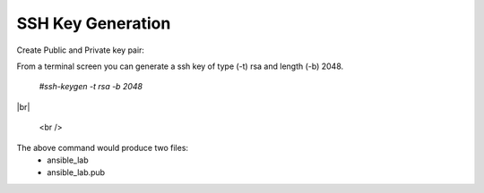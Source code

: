 SSH Key Generation
==============

   .. |br| raw:: html
      <br />

Create Public and Private key pair::


From a terminal screen you can generate a ssh key of type (-t) rsa and length (-b) 2048.

    `#ssh-keygen -t rsa -b 2048`

|br|

   .. image:: ../imgs/ssh_keygen.png
      :width: 800
      :alt: SSH

 <br />

The above command would produce two files:
 - ansible_lab
 - ansible_lab.pub
